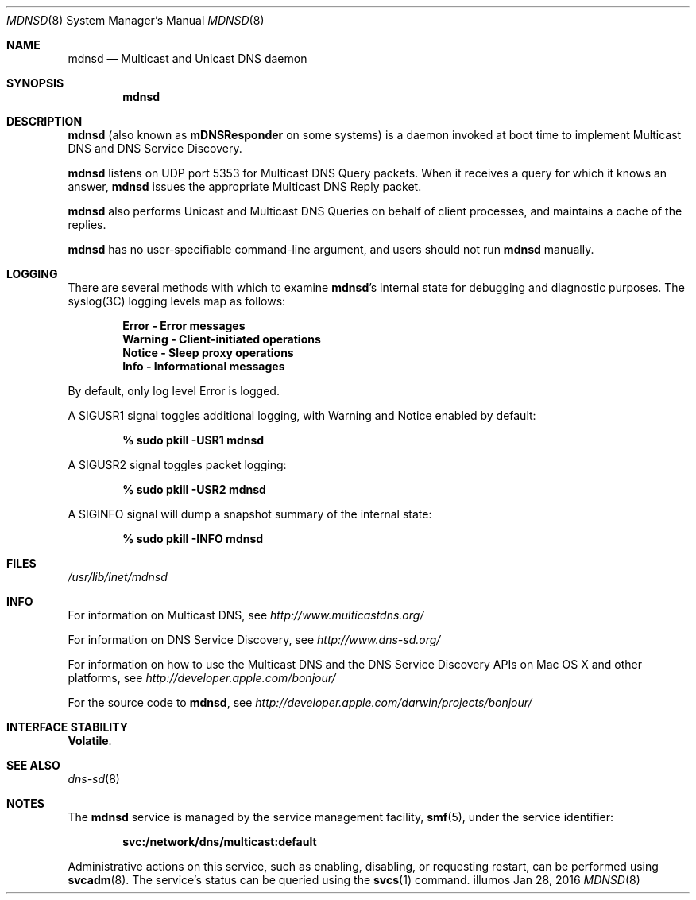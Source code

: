 .\" -*- tab-width: 4 -*-
.\"
.\" Copyright (c) 2003-2004 Apple Computer, Inc. All Rights Reserved.
.\"
.\" Licensed under the Apache License, Version 2.0 (the "License");
.\" you may not use this file except in compliance with the License.
.\" You may obtain a copy of the License at
.\"
.\"     http://www.apache.org/licenses/LICENSE-2.0
.\"
.\" Unless required by applicable law or agreed to in writing, software
.\" distributed under the License is distributed on an "AS IS" BASIS,
.\" WITHOUT WARRANTIES OR CONDITIONS OF ANY KIND, either express or implied.
.\" See the License for the specific language governing permissions and
.\" limitations under the License.
.\"
.\" Copyright 2016 Toomas Soome <tsoome@me.com>
.\"
.Dd Jan 28, 2016        \" Date
.Dt MDNSD 8            \" Document Title
.Os illumos             \" Operating System
.\"
.Sh NAME
.Nm mdnsd
.Nd Multicast and Unicast DNS daemon    \" Name Description for whatis database
.\"
.Sh SYNOPSIS
.Nm
.\"
.Sh DESCRIPTION
.Nm
(also known as
.Nm mDNSResponder
on some systems)
is a daemon invoked at boot time to implement Multicast DNS and DNS Service Discovery.
.Pp
.Nm
listens on UDP port 5353 for Multicast DNS Query packets.
When it receives a query for which it knows an answer,
.Nm
issues the appropriate Multicast DNS Reply packet.
.Pp
.Nm
also performs Unicast and Multicast DNS Queries on behalf of client processes, and
maintains a cache of the replies.
.Pp
.Nm
has no user-specifiable command-line argument, and users should not run
.Nm
manually.
.Sh LOGGING
There are several methods with which to examine
.Nm Ns 's internal state for debugging and diagnostic purposes. The syslog(3C)
logging levels map as follows:
.Pp
.Dl Error - Error messages
.Dl Warning - Client-initiated operations
.Dl Notice - Sleep proxy operations
.Dl Info - Informational messages
.Pp
By default, only log level Error is logged.
.Pp
A SIGUSR1 signal toggles additional logging, with Warning and Notice
enabled by default:
.Pp
.Dl % sudo pkill -USR1 mdnsd
.Pp
A SIGUSR2 signal toggles packet logging:
.Pp
.Dl % sudo pkill -USR2 mdnsd
.Pp
A SIGINFO signal will dump a snapshot summary of the internal state:
.Pp
.Dl % sudo pkill -INFO mdnsd
.Sh FILES
.Pa /usr/lib/inet/mdnsd \" Pathname
.\"
.Sh INFO
For information on Multicast DNS, see
.Pa http://www.multicastdns.org/
.Pp
For information on DNS Service Discovery, see
.Pa http://www.dns-sd.org/
.Pp
For information on how to use the Multicast DNS and the
DNS Service Discovery APIs on Mac OS X and other platforms, see
.Pa http://developer.apple.com/bonjour/
.Pp
For the source code to
.Nm , see
.Pa http://developer.apple.com/darwin/projects/bonjour/
.\"
.Sh INTERFACE STABILITY
.Sy Volatile .
.Sh SEE ALSO
.Xr dns-sd 8
.\"
.Sh NOTES
The
.Nm
service is managed by the service management facility,
\fBsmf\fR(5), under the service identifier:
.sp
.Dl svc:/network/dns/multicast:default
.sp
Administrative actions on this service, such as enabling, disabling, or
requesting restart, can be performed using \fBsvcadm\fR(8). The service's
status can be queried using the \fBsvcs\fR(1) command.
